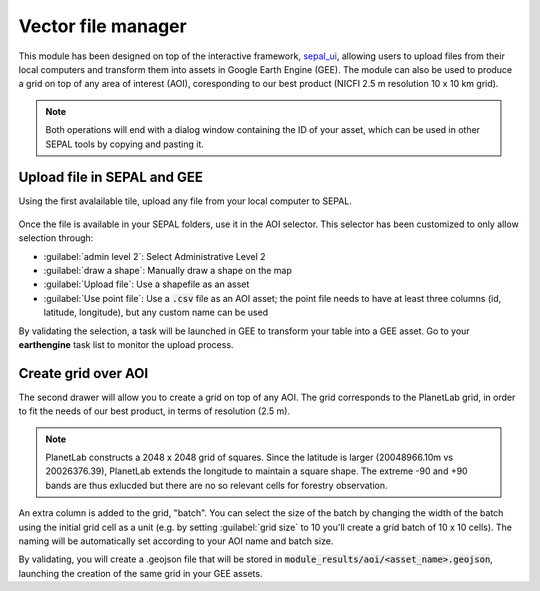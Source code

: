 Vector file manager
===================

This module has been designed on top of the interactive framework, `sepal_ui <https://github.com/12rambau/sepal_ui>`_, allowing users to upload files from their local computers and transform them into assets in Google Earth Engine (GEE). The module can also be used to produce a grid on top of any area of interest (AOI), coresponding to our best product (NICFI 2.5 m resolution 10 x 10 km grid).

.. note::

    Both operations will end with a dialog window containing the ID of your asset, which can be used in other SEPAL tools by copying and pasting it.

Upload file in SEPAL and GEE
----------------------------

Using the first avalailable tile, upload any file from your local computer to SEPAL.

.. figure:: https://raw.githubusercontent.com/openforis/import_to_gee/master/doc/img/import.png

Once the file is available in your SEPAL folders, use it in the AOI selector. This selector has been customized to only allow selection through:

- :guilabel:`admin level 2`: Select Administrative Level 2
- :guilabel:`draw a shape`: Manually draw a shape on the map 
- :guilabel:`Upload file`: Use a shapefile as an asset
- :guilabel:`Use point file`: Use a :code:`.csv` file as an AOI asset; the point file needs to have at least three columns (id, latitude, longitude), but any custom name can be used

By validating the selection, a task will be launched in GEE to transform your table into a GEE asset. Go to your **earthengine** task list to monitor the upload process.

.. figure:: https://raw.githubusercontent.com/openforis/import_to_gee/master/doc/img/results.png

Create grid over AOI
--------------------

The second drawer will allow you to create a grid on top of any AOI. The grid corresponds to the PlanetLab grid, in order to fit the needs of our best product, in terms of resolution (2.5 m).

.. note::

    PlanetLab constructs a 2048 x 2048 grid of squares. Since the latitude is larger (20048966.10m vs 20026376.39), PlanetLab extends the longitude to maintain a square shape. The extreme -90 and +90 bands are thus exlucded but there are no so relevant cells for forestry observation.
    
An extra column is added to the grid, "batch". You can select the size of the batch by changing the width of the batch using the initial grid cell as a unit (e.g. by setting :guilabel:`grid size` to 10 you'll create a grid batch of 10 x 10 cells). The naming will be automatically set according to your AOI name and batch size.

By validating, you will create a .geojson file that will be stored in :code:`module_results/aoi/<asset_name>.geojson`, launching the creation of the same grid in your GEE assets.

.. custom-edit:: https://raw.githubusercontent.com/sepal-contrib/vector_manager/release/doc/en.rst
